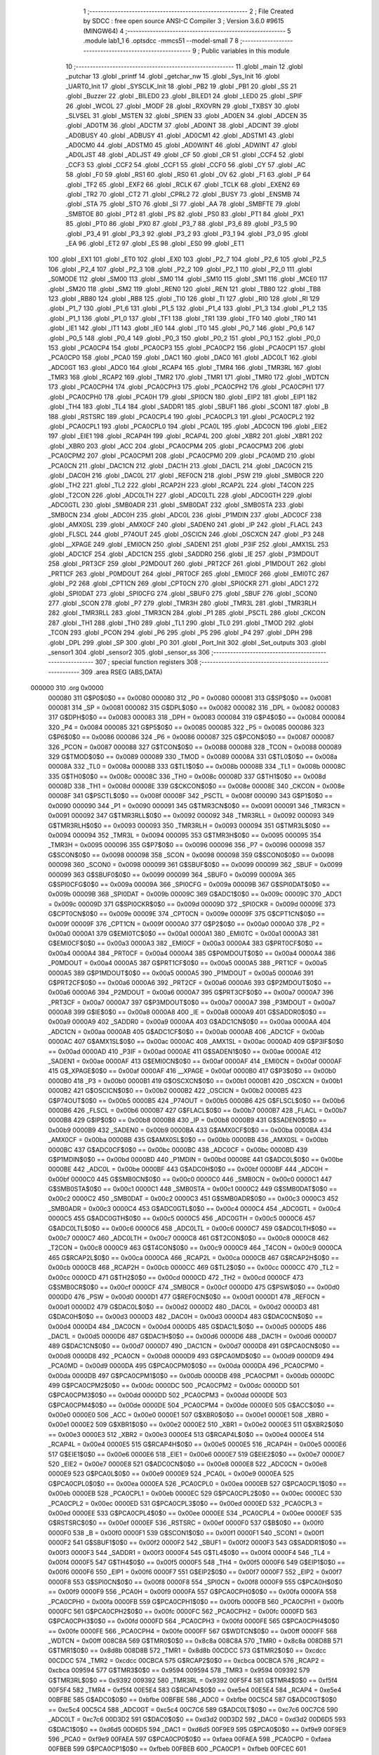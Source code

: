                                       1 ;--------------------------------------------------------
                                      2 ; File Created by SDCC : free open source ANSI-C Compiler
                                      3 ; Version 3.6.0 #9615 (MINGW64)
                                      4 ;--------------------------------------------------------
                                      5 	.module lab1_1
                                      6 	.optsdcc -mmcs51 --model-small
                                      7 	
                                      8 ;--------------------------------------------------------
                                      9 ; Public variables in this module
                                     10 ;--------------------------------------------------------
                                     11 	.globl _main
                                     12 	.globl _putchar
                                     13 	.globl _printf
                                     14 	.globl _getchar_nw
                                     15 	.globl _Sys_Init
                                     16 	.globl _UART0_Init
                                     17 	.globl _SYSCLK_Init
                                     18 	.globl _PB2
                                     19 	.globl _PB1
                                     20 	.globl _SS
                                     21 	.globl _Buzzer
                                     22 	.globl _BILED0
                                     23 	.globl _BILED1
                                     24 	.globl _LED0
                                     25 	.globl _SPIF
                                     26 	.globl _WCOL
                                     27 	.globl _MODF
                                     28 	.globl _RXOVRN
                                     29 	.globl _TXBSY
                                     30 	.globl _SLVSEL
                                     31 	.globl _MSTEN
                                     32 	.globl _SPIEN
                                     33 	.globl _AD0EN
                                     34 	.globl _ADCEN
                                     35 	.globl _AD0TM
                                     36 	.globl _ADCTM
                                     37 	.globl _AD0INT
                                     38 	.globl _ADCINT
                                     39 	.globl _AD0BUSY
                                     40 	.globl _ADBUSY
                                     41 	.globl _AD0CM1
                                     42 	.globl _ADSTM1
                                     43 	.globl _AD0CM0
                                     44 	.globl _ADSTM0
                                     45 	.globl _AD0WINT
                                     46 	.globl _ADWINT
                                     47 	.globl _AD0LJST
                                     48 	.globl _ADLJST
                                     49 	.globl _CF
                                     50 	.globl _CR
                                     51 	.globl _CCF4
                                     52 	.globl _CCF3
                                     53 	.globl _CCF2
                                     54 	.globl _CCF1
                                     55 	.globl _CCF0
                                     56 	.globl _CY
                                     57 	.globl _AC
                                     58 	.globl _F0
                                     59 	.globl _RS1
                                     60 	.globl _RS0
                                     61 	.globl _OV
                                     62 	.globl _F1
                                     63 	.globl _P
                                     64 	.globl _TF2
                                     65 	.globl _EXF2
                                     66 	.globl _RCLK
                                     67 	.globl _TCLK
                                     68 	.globl _EXEN2
                                     69 	.globl _TR2
                                     70 	.globl _CT2
                                     71 	.globl _CPRL2
                                     72 	.globl _BUSY
                                     73 	.globl _ENSMB
                                     74 	.globl _STA
                                     75 	.globl _STO
                                     76 	.globl _SI
                                     77 	.globl _AA
                                     78 	.globl _SMBFTE
                                     79 	.globl _SMBTOE
                                     80 	.globl _PT2
                                     81 	.globl _PS
                                     82 	.globl _PS0
                                     83 	.globl _PT1
                                     84 	.globl _PX1
                                     85 	.globl _PT0
                                     86 	.globl _PX0
                                     87 	.globl _P3_7
                                     88 	.globl _P3_6
                                     89 	.globl _P3_5
                                     90 	.globl _P3_4
                                     91 	.globl _P3_3
                                     92 	.globl _P3_2
                                     93 	.globl _P3_1
                                     94 	.globl _P3_0
                                     95 	.globl _EA
                                     96 	.globl _ET2
                                     97 	.globl _ES
                                     98 	.globl _ES0
                                     99 	.globl _ET1
                                    100 	.globl _EX1
                                    101 	.globl _ET0
                                    102 	.globl _EX0
                                    103 	.globl _P2_7
                                    104 	.globl _P2_6
                                    105 	.globl _P2_5
                                    106 	.globl _P2_4
                                    107 	.globl _P2_3
                                    108 	.globl _P2_2
                                    109 	.globl _P2_1
                                    110 	.globl _P2_0
                                    111 	.globl _S0MODE
                                    112 	.globl _SM00
                                    113 	.globl _SM0
                                    114 	.globl _SM10
                                    115 	.globl _SM1
                                    116 	.globl _MCE0
                                    117 	.globl _SM20
                                    118 	.globl _SM2
                                    119 	.globl _REN0
                                    120 	.globl _REN
                                    121 	.globl _TB80
                                    122 	.globl _TB8
                                    123 	.globl _RB80
                                    124 	.globl _RB8
                                    125 	.globl _TI0
                                    126 	.globl _TI
                                    127 	.globl _RI0
                                    128 	.globl _RI
                                    129 	.globl _P1_7
                                    130 	.globl _P1_6
                                    131 	.globl _P1_5
                                    132 	.globl _P1_4
                                    133 	.globl _P1_3
                                    134 	.globl _P1_2
                                    135 	.globl _P1_1
                                    136 	.globl _P1_0
                                    137 	.globl _TF1
                                    138 	.globl _TR1
                                    139 	.globl _TF0
                                    140 	.globl _TR0
                                    141 	.globl _IE1
                                    142 	.globl _IT1
                                    143 	.globl _IE0
                                    144 	.globl _IT0
                                    145 	.globl _P0_7
                                    146 	.globl _P0_6
                                    147 	.globl _P0_5
                                    148 	.globl _P0_4
                                    149 	.globl _P0_3
                                    150 	.globl _P0_2
                                    151 	.globl _P0_1
                                    152 	.globl _P0_0
                                    153 	.globl _PCA0CP4
                                    154 	.globl _PCA0CP3
                                    155 	.globl _PCA0CP2
                                    156 	.globl _PCA0CP1
                                    157 	.globl _PCA0CP0
                                    158 	.globl _PCA0
                                    159 	.globl _DAC1
                                    160 	.globl _DAC0
                                    161 	.globl _ADC0LT
                                    162 	.globl _ADC0GT
                                    163 	.globl _ADC0
                                    164 	.globl _RCAP4
                                    165 	.globl _TMR4
                                    166 	.globl _TMR3RL
                                    167 	.globl _TMR3
                                    168 	.globl _RCAP2
                                    169 	.globl _TMR2
                                    170 	.globl _TMR1
                                    171 	.globl _TMR0
                                    172 	.globl _WDTCN
                                    173 	.globl _PCA0CPH4
                                    174 	.globl _PCA0CPH3
                                    175 	.globl _PCA0CPH2
                                    176 	.globl _PCA0CPH1
                                    177 	.globl _PCA0CPH0
                                    178 	.globl _PCA0H
                                    179 	.globl _SPI0CN
                                    180 	.globl _EIP2
                                    181 	.globl _EIP1
                                    182 	.globl _TH4
                                    183 	.globl _TL4
                                    184 	.globl _SADDR1
                                    185 	.globl _SBUF1
                                    186 	.globl _SCON1
                                    187 	.globl _B
                                    188 	.globl _RSTSRC
                                    189 	.globl _PCA0CPL4
                                    190 	.globl _PCA0CPL3
                                    191 	.globl _PCA0CPL2
                                    192 	.globl _PCA0CPL1
                                    193 	.globl _PCA0CPL0
                                    194 	.globl _PCA0L
                                    195 	.globl _ADC0CN
                                    196 	.globl _EIE2
                                    197 	.globl _EIE1
                                    198 	.globl _RCAP4H
                                    199 	.globl _RCAP4L
                                    200 	.globl _XBR2
                                    201 	.globl _XBR1
                                    202 	.globl _XBR0
                                    203 	.globl _ACC
                                    204 	.globl _PCA0CPM4
                                    205 	.globl _PCA0CPM3
                                    206 	.globl _PCA0CPM2
                                    207 	.globl _PCA0CPM1
                                    208 	.globl _PCA0CPM0
                                    209 	.globl _PCA0MD
                                    210 	.globl _PCA0CN
                                    211 	.globl _DAC1CN
                                    212 	.globl _DAC1H
                                    213 	.globl _DAC1L
                                    214 	.globl _DAC0CN
                                    215 	.globl _DAC0H
                                    216 	.globl _DAC0L
                                    217 	.globl _REF0CN
                                    218 	.globl _PSW
                                    219 	.globl _SMB0CR
                                    220 	.globl _TH2
                                    221 	.globl _TL2
                                    222 	.globl _RCAP2H
                                    223 	.globl _RCAP2L
                                    224 	.globl _T4CON
                                    225 	.globl _T2CON
                                    226 	.globl _ADC0LTH
                                    227 	.globl _ADC0LTL
                                    228 	.globl _ADC0GTH
                                    229 	.globl _ADC0GTL
                                    230 	.globl _SMB0ADR
                                    231 	.globl _SMB0DAT
                                    232 	.globl _SMB0STA
                                    233 	.globl _SMB0CN
                                    234 	.globl _ADC0H
                                    235 	.globl _ADC0L
                                    236 	.globl _P1MDIN
                                    237 	.globl _ADC0CF
                                    238 	.globl _AMX0SL
                                    239 	.globl _AMX0CF
                                    240 	.globl _SADEN0
                                    241 	.globl _IP
                                    242 	.globl _FLACL
                                    243 	.globl _FLSCL
                                    244 	.globl _P74OUT
                                    245 	.globl _OSCICN
                                    246 	.globl _OSCXCN
                                    247 	.globl _P3
                                    248 	.globl __XPAGE
                                    249 	.globl _EMI0CN
                                    250 	.globl _SADEN1
                                    251 	.globl _P3IF
                                    252 	.globl _AMX1SL
                                    253 	.globl _ADC1CF
                                    254 	.globl _ADC1CN
                                    255 	.globl _SADDR0
                                    256 	.globl _IE
                                    257 	.globl _P3MDOUT
                                    258 	.globl _PRT3CF
                                    259 	.globl _P2MDOUT
                                    260 	.globl _PRT2CF
                                    261 	.globl _P1MDOUT
                                    262 	.globl _PRT1CF
                                    263 	.globl _P0MDOUT
                                    264 	.globl _PRT0CF
                                    265 	.globl _EMI0CF
                                    266 	.globl _EMI0TC
                                    267 	.globl _P2
                                    268 	.globl _CPT1CN
                                    269 	.globl _CPT0CN
                                    270 	.globl _SPI0CKR
                                    271 	.globl _ADC1
                                    272 	.globl _SPI0DAT
                                    273 	.globl _SPI0CFG
                                    274 	.globl _SBUF0
                                    275 	.globl _SBUF
                                    276 	.globl _SCON0
                                    277 	.globl _SCON
                                    278 	.globl _P7
                                    279 	.globl _TMR3H
                                    280 	.globl _TMR3L
                                    281 	.globl _TMR3RLH
                                    282 	.globl _TMR3RLL
                                    283 	.globl _TMR3CN
                                    284 	.globl _P1
                                    285 	.globl _PSCTL
                                    286 	.globl _CKCON
                                    287 	.globl _TH1
                                    288 	.globl _TH0
                                    289 	.globl _TL1
                                    290 	.globl _TL0
                                    291 	.globl _TMOD
                                    292 	.globl _TCON
                                    293 	.globl _PCON
                                    294 	.globl _P6
                                    295 	.globl _P5
                                    296 	.globl _P4
                                    297 	.globl _DPH
                                    298 	.globl _DPL
                                    299 	.globl _SP
                                    300 	.globl _P0
                                    301 	.globl _Port_Init
                                    302 	.globl _Set_outputs
                                    303 	.globl _sensor1
                                    304 	.globl _sensor2
                                    305 	.globl _sensor_ss
                                    306 ;--------------------------------------------------------
                                    307 ; special function registers
                                    308 ;--------------------------------------------------------
                                    309 	.area RSEG    (ABS,DATA)
      000000                        310 	.org 0x0000
                           000080   311 G$P0$0$0 == 0x0080
                           000080   312 _P0	=	0x0080
                           000081   313 G$SP$0$0 == 0x0081
                           000081   314 _SP	=	0x0081
                           000082   315 G$DPL$0$0 == 0x0082
                           000082   316 _DPL	=	0x0082
                           000083   317 G$DPH$0$0 == 0x0083
                           000083   318 _DPH	=	0x0083
                           000084   319 G$P4$0$0 == 0x0084
                           000084   320 _P4	=	0x0084
                           000085   321 G$P5$0$0 == 0x0085
                           000085   322 _P5	=	0x0085
                           000086   323 G$P6$0$0 == 0x0086
                           000086   324 _P6	=	0x0086
                           000087   325 G$PCON$0$0 == 0x0087
                           000087   326 _PCON	=	0x0087
                           000088   327 G$TCON$0$0 == 0x0088
                           000088   328 _TCON	=	0x0088
                           000089   329 G$TMOD$0$0 == 0x0089
                           000089   330 _TMOD	=	0x0089
                           00008A   331 G$TL0$0$0 == 0x008a
                           00008A   332 _TL0	=	0x008a
                           00008B   333 G$TL1$0$0 == 0x008b
                           00008B   334 _TL1	=	0x008b
                           00008C   335 G$TH0$0$0 == 0x008c
                           00008C   336 _TH0	=	0x008c
                           00008D   337 G$TH1$0$0 == 0x008d
                           00008D   338 _TH1	=	0x008d
                           00008E   339 G$CKCON$0$0 == 0x008e
                           00008E   340 _CKCON	=	0x008e
                           00008F   341 G$PSCTL$0$0 == 0x008f
                           00008F   342 _PSCTL	=	0x008f
                           000090   343 G$P1$0$0 == 0x0090
                           000090   344 _P1	=	0x0090
                           000091   345 G$TMR3CN$0$0 == 0x0091
                           000091   346 _TMR3CN	=	0x0091
                           000092   347 G$TMR3RLL$0$0 == 0x0092
                           000092   348 _TMR3RLL	=	0x0092
                           000093   349 G$TMR3RLH$0$0 == 0x0093
                           000093   350 _TMR3RLH	=	0x0093
                           000094   351 G$TMR3L$0$0 == 0x0094
                           000094   352 _TMR3L	=	0x0094
                           000095   353 G$TMR3H$0$0 == 0x0095
                           000095   354 _TMR3H	=	0x0095
                           000096   355 G$P7$0$0 == 0x0096
                           000096   356 _P7	=	0x0096
                           000098   357 G$SCON$0$0 == 0x0098
                           000098   358 _SCON	=	0x0098
                           000098   359 G$SCON0$0$0 == 0x0098
                           000098   360 _SCON0	=	0x0098
                           000099   361 G$SBUF$0$0 == 0x0099
                           000099   362 _SBUF	=	0x0099
                           000099   363 G$SBUF0$0$0 == 0x0099
                           000099   364 _SBUF0	=	0x0099
                           00009A   365 G$SPI0CFG$0$0 == 0x009a
                           00009A   366 _SPI0CFG	=	0x009a
                           00009B   367 G$SPI0DAT$0$0 == 0x009b
                           00009B   368 _SPI0DAT	=	0x009b
                           00009C   369 G$ADC1$0$0 == 0x009c
                           00009C   370 _ADC1	=	0x009c
                           00009D   371 G$SPI0CKR$0$0 == 0x009d
                           00009D   372 _SPI0CKR	=	0x009d
                           00009E   373 G$CPT0CN$0$0 == 0x009e
                           00009E   374 _CPT0CN	=	0x009e
                           00009F   375 G$CPT1CN$0$0 == 0x009f
                           00009F   376 _CPT1CN	=	0x009f
                           0000A0   377 G$P2$0$0 == 0x00a0
                           0000A0   378 _P2	=	0x00a0
                           0000A1   379 G$EMI0TC$0$0 == 0x00a1
                           0000A1   380 _EMI0TC	=	0x00a1
                           0000A3   381 G$EMI0CF$0$0 == 0x00a3
                           0000A3   382 _EMI0CF	=	0x00a3
                           0000A4   383 G$PRT0CF$0$0 == 0x00a4
                           0000A4   384 _PRT0CF	=	0x00a4
                           0000A4   385 G$P0MDOUT$0$0 == 0x00a4
                           0000A4   386 _P0MDOUT	=	0x00a4
                           0000A5   387 G$PRT1CF$0$0 == 0x00a5
                           0000A5   388 _PRT1CF	=	0x00a5
                           0000A5   389 G$P1MDOUT$0$0 == 0x00a5
                           0000A5   390 _P1MDOUT	=	0x00a5
                           0000A6   391 G$PRT2CF$0$0 == 0x00a6
                           0000A6   392 _PRT2CF	=	0x00a6
                           0000A6   393 G$P2MDOUT$0$0 == 0x00a6
                           0000A6   394 _P2MDOUT	=	0x00a6
                           0000A7   395 G$PRT3CF$0$0 == 0x00a7
                           0000A7   396 _PRT3CF	=	0x00a7
                           0000A7   397 G$P3MDOUT$0$0 == 0x00a7
                           0000A7   398 _P3MDOUT	=	0x00a7
                           0000A8   399 G$IE$0$0 == 0x00a8
                           0000A8   400 _IE	=	0x00a8
                           0000A9   401 G$SADDR0$0$0 == 0x00a9
                           0000A9   402 _SADDR0	=	0x00a9
                           0000AA   403 G$ADC1CN$0$0 == 0x00aa
                           0000AA   404 _ADC1CN	=	0x00aa
                           0000AB   405 G$ADC1CF$0$0 == 0x00ab
                           0000AB   406 _ADC1CF	=	0x00ab
                           0000AC   407 G$AMX1SL$0$0 == 0x00ac
                           0000AC   408 _AMX1SL	=	0x00ac
                           0000AD   409 G$P3IF$0$0 == 0x00ad
                           0000AD   410 _P3IF	=	0x00ad
                           0000AE   411 G$SADEN1$0$0 == 0x00ae
                           0000AE   412 _SADEN1	=	0x00ae
                           0000AF   413 G$EMI0CN$0$0 == 0x00af
                           0000AF   414 _EMI0CN	=	0x00af
                           0000AF   415 G$_XPAGE$0$0 == 0x00af
                           0000AF   416 __XPAGE	=	0x00af
                           0000B0   417 G$P3$0$0 == 0x00b0
                           0000B0   418 _P3	=	0x00b0
                           0000B1   419 G$OSCXCN$0$0 == 0x00b1
                           0000B1   420 _OSCXCN	=	0x00b1
                           0000B2   421 G$OSCICN$0$0 == 0x00b2
                           0000B2   422 _OSCICN	=	0x00b2
                           0000B5   423 G$P74OUT$0$0 == 0x00b5
                           0000B5   424 _P74OUT	=	0x00b5
                           0000B6   425 G$FLSCL$0$0 == 0x00b6
                           0000B6   426 _FLSCL	=	0x00b6
                           0000B7   427 G$FLACL$0$0 == 0x00b7
                           0000B7   428 _FLACL	=	0x00b7
                           0000B8   429 G$IP$0$0 == 0x00b8
                           0000B8   430 _IP	=	0x00b8
                           0000B9   431 G$SADEN0$0$0 == 0x00b9
                           0000B9   432 _SADEN0	=	0x00b9
                           0000BA   433 G$AMX0CF$0$0 == 0x00ba
                           0000BA   434 _AMX0CF	=	0x00ba
                           0000BB   435 G$AMX0SL$0$0 == 0x00bb
                           0000BB   436 _AMX0SL	=	0x00bb
                           0000BC   437 G$ADC0CF$0$0 == 0x00bc
                           0000BC   438 _ADC0CF	=	0x00bc
                           0000BD   439 G$P1MDIN$0$0 == 0x00bd
                           0000BD   440 _P1MDIN	=	0x00bd
                           0000BE   441 G$ADC0L$0$0 == 0x00be
                           0000BE   442 _ADC0L	=	0x00be
                           0000BF   443 G$ADC0H$0$0 == 0x00bf
                           0000BF   444 _ADC0H	=	0x00bf
                           0000C0   445 G$SMB0CN$0$0 == 0x00c0
                           0000C0   446 _SMB0CN	=	0x00c0
                           0000C1   447 G$SMB0STA$0$0 == 0x00c1
                           0000C1   448 _SMB0STA	=	0x00c1
                           0000C2   449 G$SMB0DAT$0$0 == 0x00c2
                           0000C2   450 _SMB0DAT	=	0x00c2
                           0000C3   451 G$SMB0ADR$0$0 == 0x00c3
                           0000C3   452 _SMB0ADR	=	0x00c3
                           0000C4   453 G$ADC0GTL$0$0 == 0x00c4
                           0000C4   454 _ADC0GTL	=	0x00c4
                           0000C5   455 G$ADC0GTH$0$0 == 0x00c5
                           0000C5   456 _ADC0GTH	=	0x00c5
                           0000C6   457 G$ADC0LTL$0$0 == 0x00c6
                           0000C6   458 _ADC0LTL	=	0x00c6
                           0000C7   459 G$ADC0LTH$0$0 == 0x00c7
                           0000C7   460 _ADC0LTH	=	0x00c7
                           0000C8   461 G$T2CON$0$0 == 0x00c8
                           0000C8   462 _T2CON	=	0x00c8
                           0000C9   463 G$T4CON$0$0 == 0x00c9
                           0000C9   464 _T4CON	=	0x00c9
                           0000CA   465 G$RCAP2L$0$0 == 0x00ca
                           0000CA   466 _RCAP2L	=	0x00ca
                           0000CB   467 G$RCAP2H$0$0 == 0x00cb
                           0000CB   468 _RCAP2H	=	0x00cb
                           0000CC   469 G$TL2$0$0 == 0x00cc
                           0000CC   470 _TL2	=	0x00cc
                           0000CD   471 G$TH2$0$0 == 0x00cd
                           0000CD   472 _TH2	=	0x00cd
                           0000CF   473 G$SMB0CR$0$0 == 0x00cf
                           0000CF   474 _SMB0CR	=	0x00cf
                           0000D0   475 G$PSW$0$0 == 0x00d0
                           0000D0   476 _PSW	=	0x00d0
                           0000D1   477 G$REF0CN$0$0 == 0x00d1
                           0000D1   478 _REF0CN	=	0x00d1
                           0000D2   479 G$DAC0L$0$0 == 0x00d2
                           0000D2   480 _DAC0L	=	0x00d2
                           0000D3   481 G$DAC0H$0$0 == 0x00d3
                           0000D3   482 _DAC0H	=	0x00d3
                           0000D4   483 G$DAC0CN$0$0 == 0x00d4
                           0000D4   484 _DAC0CN	=	0x00d4
                           0000D5   485 G$DAC1L$0$0 == 0x00d5
                           0000D5   486 _DAC1L	=	0x00d5
                           0000D6   487 G$DAC1H$0$0 == 0x00d6
                           0000D6   488 _DAC1H	=	0x00d6
                           0000D7   489 G$DAC1CN$0$0 == 0x00d7
                           0000D7   490 _DAC1CN	=	0x00d7
                           0000D8   491 G$PCA0CN$0$0 == 0x00d8
                           0000D8   492 _PCA0CN	=	0x00d8
                           0000D9   493 G$PCA0MD$0$0 == 0x00d9
                           0000D9   494 _PCA0MD	=	0x00d9
                           0000DA   495 G$PCA0CPM0$0$0 == 0x00da
                           0000DA   496 _PCA0CPM0	=	0x00da
                           0000DB   497 G$PCA0CPM1$0$0 == 0x00db
                           0000DB   498 _PCA0CPM1	=	0x00db
                           0000DC   499 G$PCA0CPM2$0$0 == 0x00dc
                           0000DC   500 _PCA0CPM2	=	0x00dc
                           0000DD   501 G$PCA0CPM3$0$0 == 0x00dd
                           0000DD   502 _PCA0CPM3	=	0x00dd
                           0000DE   503 G$PCA0CPM4$0$0 == 0x00de
                           0000DE   504 _PCA0CPM4	=	0x00de
                           0000E0   505 G$ACC$0$0 == 0x00e0
                           0000E0   506 _ACC	=	0x00e0
                           0000E1   507 G$XBR0$0$0 == 0x00e1
                           0000E1   508 _XBR0	=	0x00e1
                           0000E2   509 G$XBR1$0$0 == 0x00e2
                           0000E2   510 _XBR1	=	0x00e2
                           0000E3   511 G$XBR2$0$0 == 0x00e3
                           0000E3   512 _XBR2	=	0x00e3
                           0000E4   513 G$RCAP4L$0$0 == 0x00e4
                           0000E4   514 _RCAP4L	=	0x00e4
                           0000E5   515 G$RCAP4H$0$0 == 0x00e5
                           0000E5   516 _RCAP4H	=	0x00e5
                           0000E6   517 G$EIE1$0$0 == 0x00e6
                           0000E6   518 _EIE1	=	0x00e6
                           0000E7   519 G$EIE2$0$0 == 0x00e7
                           0000E7   520 _EIE2	=	0x00e7
                           0000E8   521 G$ADC0CN$0$0 == 0x00e8
                           0000E8   522 _ADC0CN	=	0x00e8
                           0000E9   523 G$PCA0L$0$0 == 0x00e9
                           0000E9   524 _PCA0L	=	0x00e9
                           0000EA   525 G$PCA0CPL0$0$0 == 0x00ea
                           0000EA   526 _PCA0CPL0	=	0x00ea
                           0000EB   527 G$PCA0CPL1$0$0 == 0x00eb
                           0000EB   528 _PCA0CPL1	=	0x00eb
                           0000EC   529 G$PCA0CPL2$0$0 == 0x00ec
                           0000EC   530 _PCA0CPL2	=	0x00ec
                           0000ED   531 G$PCA0CPL3$0$0 == 0x00ed
                           0000ED   532 _PCA0CPL3	=	0x00ed
                           0000EE   533 G$PCA0CPL4$0$0 == 0x00ee
                           0000EE   534 _PCA0CPL4	=	0x00ee
                           0000EF   535 G$RSTSRC$0$0 == 0x00ef
                           0000EF   536 _RSTSRC	=	0x00ef
                           0000F0   537 G$B$0$0 == 0x00f0
                           0000F0   538 _B	=	0x00f0
                           0000F1   539 G$SCON1$0$0 == 0x00f1
                           0000F1   540 _SCON1	=	0x00f1
                           0000F2   541 G$SBUF1$0$0 == 0x00f2
                           0000F2   542 _SBUF1	=	0x00f2
                           0000F3   543 G$SADDR1$0$0 == 0x00f3
                           0000F3   544 _SADDR1	=	0x00f3
                           0000F4   545 G$TL4$0$0 == 0x00f4
                           0000F4   546 _TL4	=	0x00f4
                           0000F5   547 G$TH4$0$0 == 0x00f5
                           0000F5   548 _TH4	=	0x00f5
                           0000F6   549 G$EIP1$0$0 == 0x00f6
                           0000F6   550 _EIP1	=	0x00f6
                           0000F7   551 G$EIP2$0$0 == 0x00f7
                           0000F7   552 _EIP2	=	0x00f7
                           0000F8   553 G$SPI0CN$0$0 == 0x00f8
                           0000F8   554 _SPI0CN	=	0x00f8
                           0000F9   555 G$PCA0H$0$0 == 0x00f9
                           0000F9   556 _PCA0H	=	0x00f9
                           0000FA   557 G$PCA0CPH0$0$0 == 0x00fa
                           0000FA   558 _PCA0CPH0	=	0x00fa
                           0000FB   559 G$PCA0CPH1$0$0 == 0x00fb
                           0000FB   560 _PCA0CPH1	=	0x00fb
                           0000FC   561 G$PCA0CPH2$0$0 == 0x00fc
                           0000FC   562 _PCA0CPH2	=	0x00fc
                           0000FD   563 G$PCA0CPH3$0$0 == 0x00fd
                           0000FD   564 _PCA0CPH3	=	0x00fd
                           0000FE   565 G$PCA0CPH4$0$0 == 0x00fe
                           0000FE   566 _PCA0CPH4	=	0x00fe
                           0000FF   567 G$WDTCN$0$0 == 0x00ff
                           0000FF   568 _WDTCN	=	0x00ff
                           008C8A   569 G$TMR0$0$0 == 0x8c8a
                           008C8A   570 _TMR0	=	0x8c8a
                           008D8B   571 G$TMR1$0$0 == 0x8d8b
                           008D8B   572 _TMR1	=	0x8d8b
                           00CDCC   573 G$TMR2$0$0 == 0xcdcc
                           00CDCC   574 _TMR2	=	0xcdcc
                           00CBCA   575 G$RCAP2$0$0 == 0xcbca
                           00CBCA   576 _RCAP2	=	0xcbca
                           009594   577 G$TMR3$0$0 == 0x9594
                           009594   578 _TMR3	=	0x9594
                           009392   579 G$TMR3RL$0$0 == 0x9392
                           009392   580 _TMR3RL	=	0x9392
                           00F5F4   581 G$TMR4$0$0 == 0xf5f4
                           00F5F4   582 _TMR4	=	0xf5f4
                           00E5E4   583 G$RCAP4$0$0 == 0xe5e4
                           00E5E4   584 _RCAP4	=	0xe5e4
                           00BFBE   585 G$ADC0$0$0 == 0xbfbe
                           00BFBE   586 _ADC0	=	0xbfbe
                           00C5C4   587 G$ADC0GT$0$0 == 0xc5c4
                           00C5C4   588 _ADC0GT	=	0xc5c4
                           00C7C6   589 G$ADC0LT$0$0 == 0xc7c6
                           00C7C6   590 _ADC0LT	=	0xc7c6
                           00D3D2   591 G$DAC0$0$0 == 0xd3d2
                           00D3D2   592 _DAC0	=	0xd3d2
                           00D6D5   593 G$DAC1$0$0 == 0xd6d5
                           00D6D5   594 _DAC1	=	0xd6d5
                           00F9E9   595 G$PCA0$0$0 == 0xf9e9
                           00F9E9   596 _PCA0	=	0xf9e9
                           00FAEA   597 G$PCA0CP0$0$0 == 0xfaea
                           00FAEA   598 _PCA0CP0	=	0xfaea
                           00FBEB   599 G$PCA0CP1$0$0 == 0xfbeb
                           00FBEB   600 _PCA0CP1	=	0xfbeb
                           00FCEC   601 G$PCA0CP2$0$0 == 0xfcec
                           00FCEC   602 _PCA0CP2	=	0xfcec
                           00FDED   603 G$PCA0CP3$0$0 == 0xfded
                           00FDED   604 _PCA0CP3	=	0xfded
                           00FEEE   605 G$PCA0CP4$0$0 == 0xfeee
                           00FEEE   606 _PCA0CP4	=	0xfeee
                                    607 ;--------------------------------------------------------
                                    608 ; special function bits
                                    609 ;--------------------------------------------------------
                                    610 	.area RSEG    (ABS,DATA)
      000000                        611 	.org 0x0000
                           000080   612 G$P0_0$0$0 == 0x0080
                           000080   613 _P0_0	=	0x0080
                           000081   614 G$P0_1$0$0 == 0x0081
                           000081   615 _P0_1	=	0x0081
                           000082   616 G$P0_2$0$0 == 0x0082
                           000082   617 _P0_2	=	0x0082
                           000083   618 G$P0_3$0$0 == 0x0083
                           000083   619 _P0_3	=	0x0083
                           000084   620 G$P0_4$0$0 == 0x0084
                           000084   621 _P0_4	=	0x0084
                           000085   622 G$P0_5$0$0 == 0x0085
                           000085   623 _P0_5	=	0x0085
                           000086   624 G$P0_6$0$0 == 0x0086
                           000086   625 _P0_6	=	0x0086
                           000087   626 G$P0_7$0$0 == 0x0087
                           000087   627 _P0_7	=	0x0087
                           000088   628 G$IT0$0$0 == 0x0088
                           000088   629 _IT0	=	0x0088
                           000089   630 G$IE0$0$0 == 0x0089
                           000089   631 _IE0	=	0x0089
                           00008A   632 G$IT1$0$0 == 0x008a
                           00008A   633 _IT1	=	0x008a
                           00008B   634 G$IE1$0$0 == 0x008b
                           00008B   635 _IE1	=	0x008b
                           00008C   636 G$TR0$0$0 == 0x008c
                           00008C   637 _TR0	=	0x008c
                           00008D   638 G$TF0$0$0 == 0x008d
                           00008D   639 _TF0	=	0x008d
                           00008E   640 G$TR1$0$0 == 0x008e
                           00008E   641 _TR1	=	0x008e
                           00008F   642 G$TF1$0$0 == 0x008f
                           00008F   643 _TF1	=	0x008f
                           000090   644 G$P1_0$0$0 == 0x0090
                           000090   645 _P1_0	=	0x0090
                           000091   646 G$P1_1$0$0 == 0x0091
                           000091   647 _P1_1	=	0x0091
                           000092   648 G$P1_2$0$0 == 0x0092
                           000092   649 _P1_2	=	0x0092
                           000093   650 G$P1_3$0$0 == 0x0093
                           000093   651 _P1_3	=	0x0093
                           000094   652 G$P1_4$0$0 == 0x0094
                           000094   653 _P1_4	=	0x0094
                           000095   654 G$P1_5$0$0 == 0x0095
                           000095   655 _P1_5	=	0x0095
                           000096   656 G$P1_6$0$0 == 0x0096
                           000096   657 _P1_6	=	0x0096
                           000097   658 G$P1_7$0$0 == 0x0097
                           000097   659 _P1_7	=	0x0097
                           000098   660 G$RI$0$0 == 0x0098
                           000098   661 _RI	=	0x0098
                           000098   662 G$RI0$0$0 == 0x0098
                           000098   663 _RI0	=	0x0098
                           000099   664 G$TI$0$0 == 0x0099
                           000099   665 _TI	=	0x0099
                           000099   666 G$TI0$0$0 == 0x0099
                           000099   667 _TI0	=	0x0099
                           00009A   668 G$RB8$0$0 == 0x009a
                           00009A   669 _RB8	=	0x009a
                           00009A   670 G$RB80$0$0 == 0x009a
                           00009A   671 _RB80	=	0x009a
                           00009B   672 G$TB8$0$0 == 0x009b
                           00009B   673 _TB8	=	0x009b
                           00009B   674 G$TB80$0$0 == 0x009b
                           00009B   675 _TB80	=	0x009b
                           00009C   676 G$REN$0$0 == 0x009c
                           00009C   677 _REN	=	0x009c
                           00009C   678 G$REN0$0$0 == 0x009c
                           00009C   679 _REN0	=	0x009c
                           00009D   680 G$SM2$0$0 == 0x009d
                           00009D   681 _SM2	=	0x009d
                           00009D   682 G$SM20$0$0 == 0x009d
                           00009D   683 _SM20	=	0x009d
                           00009D   684 G$MCE0$0$0 == 0x009d
                           00009D   685 _MCE0	=	0x009d
                           00009E   686 G$SM1$0$0 == 0x009e
                           00009E   687 _SM1	=	0x009e
                           00009E   688 G$SM10$0$0 == 0x009e
                           00009E   689 _SM10	=	0x009e
                           00009F   690 G$SM0$0$0 == 0x009f
                           00009F   691 _SM0	=	0x009f
                           00009F   692 G$SM00$0$0 == 0x009f
                           00009F   693 _SM00	=	0x009f
                           00009F   694 G$S0MODE$0$0 == 0x009f
                           00009F   695 _S0MODE	=	0x009f
                           0000A0   696 G$P2_0$0$0 == 0x00a0
                           0000A0   697 _P2_0	=	0x00a0
                           0000A1   698 G$P2_1$0$0 == 0x00a1
                           0000A1   699 _P2_1	=	0x00a1
                           0000A2   700 G$P2_2$0$0 == 0x00a2
                           0000A2   701 _P2_2	=	0x00a2
                           0000A3   702 G$P2_3$0$0 == 0x00a3
                           0000A3   703 _P2_3	=	0x00a3
                           0000A4   704 G$P2_4$0$0 == 0x00a4
                           0000A4   705 _P2_4	=	0x00a4
                           0000A5   706 G$P2_5$0$0 == 0x00a5
                           0000A5   707 _P2_5	=	0x00a5
                           0000A6   708 G$P2_6$0$0 == 0x00a6
                           0000A6   709 _P2_6	=	0x00a6
                           0000A7   710 G$P2_7$0$0 == 0x00a7
                           0000A7   711 _P2_7	=	0x00a7
                           0000A8   712 G$EX0$0$0 == 0x00a8
                           0000A8   713 _EX0	=	0x00a8
                           0000A9   714 G$ET0$0$0 == 0x00a9
                           0000A9   715 _ET0	=	0x00a9
                           0000AA   716 G$EX1$0$0 == 0x00aa
                           0000AA   717 _EX1	=	0x00aa
                           0000AB   718 G$ET1$0$0 == 0x00ab
                           0000AB   719 _ET1	=	0x00ab
                           0000AC   720 G$ES0$0$0 == 0x00ac
                           0000AC   721 _ES0	=	0x00ac
                           0000AC   722 G$ES$0$0 == 0x00ac
                           0000AC   723 _ES	=	0x00ac
                           0000AD   724 G$ET2$0$0 == 0x00ad
                           0000AD   725 _ET2	=	0x00ad
                           0000AF   726 G$EA$0$0 == 0x00af
                           0000AF   727 _EA	=	0x00af
                           0000B0   728 G$P3_0$0$0 == 0x00b0
                           0000B0   729 _P3_0	=	0x00b0
                           0000B1   730 G$P3_1$0$0 == 0x00b1
                           0000B1   731 _P3_1	=	0x00b1
                           0000B2   732 G$P3_2$0$0 == 0x00b2
                           0000B2   733 _P3_2	=	0x00b2
                           0000B3   734 G$P3_3$0$0 == 0x00b3
                           0000B3   735 _P3_3	=	0x00b3
                           0000B4   736 G$P3_4$0$0 == 0x00b4
                           0000B4   737 _P3_4	=	0x00b4
                           0000B5   738 G$P3_5$0$0 == 0x00b5
                           0000B5   739 _P3_5	=	0x00b5
                           0000B6   740 G$P3_6$0$0 == 0x00b6
                           0000B6   741 _P3_6	=	0x00b6
                           0000B7   742 G$P3_7$0$0 == 0x00b7
                           0000B7   743 _P3_7	=	0x00b7
                           0000B8   744 G$PX0$0$0 == 0x00b8
                           0000B8   745 _PX0	=	0x00b8
                           0000B9   746 G$PT0$0$0 == 0x00b9
                           0000B9   747 _PT0	=	0x00b9
                           0000BA   748 G$PX1$0$0 == 0x00ba
                           0000BA   749 _PX1	=	0x00ba
                           0000BB   750 G$PT1$0$0 == 0x00bb
                           0000BB   751 _PT1	=	0x00bb
                           0000BC   752 G$PS0$0$0 == 0x00bc
                           0000BC   753 _PS0	=	0x00bc
                           0000BC   754 G$PS$0$0 == 0x00bc
                           0000BC   755 _PS	=	0x00bc
                           0000BD   756 G$PT2$0$0 == 0x00bd
                           0000BD   757 _PT2	=	0x00bd
                           0000C0   758 G$SMBTOE$0$0 == 0x00c0
                           0000C0   759 _SMBTOE	=	0x00c0
                           0000C1   760 G$SMBFTE$0$0 == 0x00c1
                           0000C1   761 _SMBFTE	=	0x00c1
                           0000C2   762 G$AA$0$0 == 0x00c2
                           0000C2   763 _AA	=	0x00c2
                           0000C3   764 G$SI$0$0 == 0x00c3
                           0000C3   765 _SI	=	0x00c3
                           0000C4   766 G$STO$0$0 == 0x00c4
                           0000C4   767 _STO	=	0x00c4
                           0000C5   768 G$STA$0$0 == 0x00c5
                           0000C5   769 _STA	=	0x00c5
                           0000C6   770 G$ENSMB$0$0 == 0x00c6
                           0000C6   771 _ENSMB	=	0x00c6
                           0000C7   772 G$BUSY$0$0 == 0x00c7
                           0000C7   773 _BUSY	=	0x00c7
                           0000C8   774 G$CPRL2$0$0 == 0x00c8
                           0000C8   775 _CPRL2	=	0x00c8
                           0000C9   776 G$CT2$0$0 == 0x00c9
                           0000C9   777 _CT2	=	0x00c9
                           0000CA   778 G$TR2$0$0 == 0x00ca
                           0000CA   779 _TR2	=	0x00ca
                           0000CB   780 G$EXEN2$0$0 == 0x00cb
                           0000CB   781 _EXEN2	=	0x00cb
                           0000CC   782 G$TCLK$0$0 == 0x00cc
                           0000CC   783 _TCLK	=	0x00cc
                           0000CD   784 G$RCLK$0$0 == 0x00cd
                           0000CD   785 _RCLK	=	0x00cd
                           0000CE   786 G$EXF2$0$0 == 0x00ce
                           0000CE   787 _EXF2	=	0x00ce
                           0000CF   788 G$TF2$0$0 == 0x00cf
                           0000CF   789 _TF2	=	0x00cf
                           0000D0   790 G$P$0$0 == 0x00d0
                           0000D0   791 _P	=	0x00d0
                           0000D1   792 G$F1$0$0 == 0x00d1
                           0000D1   793 _F1	=	0x00d1
                           0000D2   794 G$OV$0$0 == 0x00d2
                           0000D2   795 _OV	=	0x00d2
                           0000D3   796 G$RS0$0$0 == 0x00d3
                           0000D3   797 _RS0	=	0x00d3
                           0000D4   798 G$RS1$0$0 == 0x00d4
                           0000D4   799 _RS1	=	0x00d4
                           0000D5   800 G$F0$0$0 == 0x00d5
                           0000D5   801 _F0	=	0x00d5
                           0000D6   802 G$AC$0$0 == 0x00d6
                           0000D6   803 _AC	=	0x00d6
                           0000D7   804 G$CY$0$0 == 0x00d7
                           0000D7   805 _CY	=	0x00d7
                           0000D8   806 G$CCF0$0$0 == 0x00d8
                           0000D8   807 _CCF0	=	0x00d8
                           0000D9   808 G$CCF1$0$0 == 0x00d9
                           0000D9   809 _CCF1	=	0x00d9
                           0000DA   810 G$CCF2$0$0 == 0x00da
                           0000DA   811 _CCF2	=	0x00da
                           0000DB   812 G$CCF3$0$0 == 0x00db
                           0000DB   813 _CCF3	=	0x00db
                           0000DC   814 G$CCF4$0$0 == 0x00dc
                           0000DC   815 _CCF4	=	0x00dc
                           0000DE   816 G$CR$0$0 == 0x00de
                           0000DE   817 _CR	=	0x00de
                           0000DF   818 G$CF$0$0 == 0x00df
                           0000DF   819 _CF	=	0x00df
                           0000E8   820 G$ADLJST$0$0 == 0x00e8
                           0000E8   821 _ADLJST	=	0x00e8
                           0000E8   822 G$AD0LJST$0$0 == 0x00e8
                           0000E8   823 _AD0LJST	=	0x00e8
                           0000E9   824 G$ADWINT$0$0 == 0x00e9
                           0000E9   825 _ADWINT	=	0x00e9
                           0000E9   826 G$AD0WINT$0$0 == 0x00e9
                           0000E9   827 _AD0WINT	=	0x00e9
                           0000EA   828 G$ADSTM0$0$0 == 0x00ea
                           0000EA   829 _ADSTM0	=	0x00ea
                           0000EA   830 G$AD0CM0$0$0 == 0x00ea
                           0000EA   831 _AD0CM0	=	0x00ea
                           0000EB   832 G$ADSTM1$0$0 == 0x00eb
                           0000EB   833 _ADSTM1	=	0x00eb
                           0000EB   834 G$AD0CM1$0$0 == 0x00eb
                           0000EB   835 _AD0CM1	=	0x00eb
                           0000EC   836 G$ADBUSY$0$0 == 0x00ec
                           0000EC   837 _ADBUSY	=	0x00ec
                           0000EC   838 G$AD0BUSY$0$0 == 0x00ec
                           0000EC   839 _AD0BUSY	=	0x00ec
                           0000ED   840 G$ADCINT$0$0 == 0x00ed
                           0000ED   841 _ADCINT	=	0x00ed
                           0000ED   842 G$AD0INT$0$0 == 0x00ed
                           0000ED   843 _AD0INT	=	0x00ed
                           0000EE   844 G$ADCTM$0$0 == 0x00ee
                           0000EE   845 _ADCTM	=	0x00ee
                           0000EE   846 G$AD0TM$0$0 == 0x00ee
                           0000EE   847 _AD0TM	=	0x00ee
                           0000EF   848 G$ADCEN$0$0 == 0x00ef
                           0000EF   849 _ADCEN	=	0x00ef
                           0000EF   850 G$AD0EN$0$0 == 0x00ef
                           0000EF   851 _AD0EN	=	0x00ef
                           0000F8   852 G$SPIEN$0$0 == 0x00f8
                           0000F8   853 _SPIEN	=	0x00f8
                           0000F9   854 G$MSTEN$0$0 == 0x00f9
                           0000F9   855 _MSTEN	=	0x00f9
                           0000FA   856 G$SLVSEL$0$0 == 0x00fa
                           0000FA   857 _SLVSEL	=	0x00fa
                           0000FB   858 G$TXBSY$0$0 == 0x00fb
                           0000FB   859 _TXBSY	=	0x00fb
                           0000FC   860 G$RXOVRN$0$0 == 0x00fc
                           0000FC   861 _RXOVRN	=	0x00fc
                           0000FD   862 G$MODF$0$0 == 0x00fd
                           0000FD   863 _MODF	=	0x00fd
                           0000FE   864 G$WCOL$0$0 == 0x00fe
                           0000FE   865 _WCOL	=	0x00fe
                           0000FF   866 G$SPIF$0$0 == 0x00ff
                           0000FF   867 _SPIF	=	0x00ff
                           0000B6   868 G$LED0$0$0 == 0x00b6
                           0000B6   869 _LED0	=	0x00b6
                           0000B3   870 G$BILED1$0$0 == 0x00b3
                           0000B3   871 _BILED1	=	0x00b3
                           0000B4   872 G$BILED0$0$0 == 0x00b4
                           0000B4   873 _BILED0	=	0x00b4
                           0000B7   874 G$Buzzer$0$0 == 0x00b7
                           0000B7   875 _Buzzer	=	0x00b7
                           0000A0   876 G$SS$0$0 == 0x00a0
                           0000A0   877 _SS	=	0x00a0
                           0000B0   878 G$PB1$0$0 == 0x00b0
                           0000B0   879 _PB1	=	0x00b0
                           0000B1   880 G$PB2$0$0 == 0x00b1
                           0000B1   881 _PB2	=	0x00b1
                                    882 ;--------------------------------------------------------
                                    883 ; overlayable register banks
                                    884 ;--------------------------------------------------------
                                    885 	.area REG_BANK_0	(REL,OVR,DATA)
      000000                        886 	.ds 8
                                    887 ;--------------------------------------------------------
                                    888 ; internal ram data
                                    889 ;--------------------------------------------------------
                                    890 	.area DSEG    (DATA)
                                    891 ;--------------------------------------------------------
                                    892 ; overlayable items in internal ram 
                                    893 ;--------------------------------------------------------
                                    894 	.area	OSEG    (OVR,DATA)
                                    895 	.area	OSEG    (OVR,DATA)
                                    896 ;--------------------------------------------------------
                                    897 ; Stack segment in internal ram 
                                    898 ;--------------------------------------------------------
                                    899 	.area	SSEG
      00003C                        900 __start__stack:
      00003C                        901 	.ds	1
                                    902 
                                    903 ;--------------------------------------------------------
                                    904 ; indirectly addressable internal ram data
                                    905 ;--------------------------------------------------------
                                    906 	.area ISEG    (DATA)
                                    907 ;--------------------------------------------------------
                                    908 ; absolute internal ram data
                                    909 ;--------------------------------------------------------
                                    910 	.area IABS    (ABS,DATA)
                                    911 	.area IABS    (ABS,DATA)
                                    912 ;--------------------------------------------------------
                                    913 ; bit data
                                    914 ;--------------------------------------------------------
                                    915 	.area BSEG    (BIT)
                                    916 ;--------------------------------------------------------
                                    917 ; paged external ram data
                                    918 ;--------------------------------------------------------
                                    919 	.area PSEG    (PAG,XDATA)
                                    920 ;--------------------------------------------------------
                                    921 ; external ram data
                                    922 ;--------------------------------------------------------
                                    923 	.area XSEG    (XDATA)
                                    924 ;--------------------------------------------------------
                                    925 ; absolute external ram data
                                    926 ;--------------------------------------------------------
                                    927 	.area XABS    (ABS,XDATA)
                                    928 ;--------------------------------------------------------
                                    929 ; external initialized ram data
                                    930 ;--------------------------------------------------------
                                    931 	.area XISEG   (XDATA)
                                    932 	.area HOME    (CODE)
                                    933 	.area GSINIT0 (CODE)
                                    934 	.area GSINIT1 (CODE)
                                    935 	.area GSINIT2 (CODE)
                                    936 	.area GSINIT3 (CODE)
                                    937 	.area GSINIT4 (CODE)
                                    938 	.area GSINIT5 (CODE)
                                    939 	.area GSINIT  (CODE)
                                    940 	.area GSFINAL (CODE)
                                    941 	.area CSEG    (CODE)
                                    942 ;--------------------------------------------------------
                                    943 ; interrupt vector 
                                    944 ;--------------------------------------------------------
                                    945 	.area HOME    (CODE)
      000000                        946 __interrupt_vect:
      000000 02 00 06         [24]  947 	ljmp	__sdcc_gsinit_startup
                                    948 ;--------------------------------------------------------
                                    949 ; global & static initialisations
                                    950 ;--------------------------------------------------------
                                    951 	.area HOME    (CODE)
                                    952 	.area GSINIT  (CODE)
                                    953 	.area GSFINAL (CODE)
                                    954 	.area GSINIT  (CODE)
                                    955 	.globl __sdcc_gsinit_startup
                                    956 	.globl __sdcc_program_startup
                                    957 	.globl __start__stack
                                    958 	.globl __mcs51_genXINIT
                                    959 	.globl __mcs51_genXRAMCLEAR
                                    960 	.globl __mcs51_genRAMCLEAR
                                    961 	.area GSFINAL (CODE)
      00005F 02 00 03         [24]  962 	ljmp	__sdcc_program_startup
                                    963 ;--------------------------------------------------------
                                    964 ; Home
                                    965 ;--------------------------------------------------------
                                    966 	.area HOME    (CODE)
                                    967 	.area HOME    (CODE)
      000003                        968 __sdcc_program_startup:
      000003 02 00 D9         [24]  969 	ljmp	_main
                                    970 ;	return from main will return to caller
                                    971 ;--------------------------------------------------------
                                    972 ; code
                                    973 ;--------------------------------------------------------
                                    974 	.area CSEG    (CODE)
                                    975 ;------------------------------------------------------------
                                    976 ;Allocation info for local variables in function 'SYSCLK_Init'
                                    977 ;------------------------------------------------------------
                                    978 ;i                         Allocated to registers r6 r7 
                                    979 ;------------------------------------------------------------
                           000000   980 	G$SYSCLK_Init$0$0 ==.
                           000000   981 	C$c8051_SDCC.h$42$0$0 ==.
                                    982 ;	C:/Program Files/SDCC/bin/../include/mcs51/c8051_SDCC.h:42: void SYSCLK_Init(void)
                                    983 ;	-----------------------------------------
                                    984 ;	 function SYSCLK_Init
                                    985 ;	-----------------------------------------
      000062                        986 _SYSCLK_Init:
                           000007   987 	ar7 = 0x07
                           000006   988 	ar6 = 0x06
                           000005   989 	ar5 = 0x05
                           000004   990 	ar4 = 0x04
                           000003   991 	ar3 = 0x03
                           000002   992 	ar2 = 0x02
                           000001   993 	ar1 = 0x01
                           000000   994 	ar0 = 0x00
                           000000   995 	C$c8051_SDCC.h$46$1$2 ==.
                                    996 ;	C:/Program Files/SDCC/bin/../include/mcs51/c8051_SDCC.h:46: OSCXCN = 0x67;                      // start external oscillator with
      000062 75 B1 67         [24]  997 	mov	_OSCXCN,#0x67
                           000003   998 	C$c8051_SDCC.h$49$1$2 ==.
                                    999 ;	C:/Program Files/SDCC/bin/../include/mcs51/c8051_SDCC.h:49: for (i=0; i < 256; i++);            // wait for oscillator to start
      000065 7E 00            [12] 1000 	mov	r6,#0x00
      000067 7F 01            [12] 1001 	mov	r7,#0x01
      000069                       1002 00107$:
      000069 EE               [12] 1003 	mov	a,r6
      00006A 24 FF            [12] 1004 	add	a,#0xff
      00006C FC               [12] 1005 	mov	r4,a
      00006D EF               [12] 1006 	mov	a,r7
      00006E 34 FF            [12] 1007 	addc	a,#0xff
      000070 FD               [12] 1008 	mov	r5,a
      000071 8C 06            [24] 1009 	mov	ar6,r4
      000073 8D 07            [24] 1010 	mov	ar7,r5
      000075 EC               [12] 1011 	mov	a,r4
      000076 4D               [12] 1012 	orl	a,r5
      000077 70 F0            [24] 1013 	jnz	00107$
                           000017  1014 	C$c8051_SDCC.h$51$1$2 ==.
                                   1015 ;	C:/Program Files/SDCC/bin/../include/mcs51/c8051_SDCC.h:51: while (!(OSCXCN & 0x80));           // Wait for crystal osc. to settle
      000079                       1016 00102$:
      000079 E5 B1            [12] 1017 	mov	a,_OSCXCN
      00007B 30 E7 FB         [24] 1018 	jnb	acc.7,00102$
                           00001C  1019 	C$c8051_SDCC.h$53$1$2 ==.
                                   1020 ;	C:/Program Files/SDCC/bin/../include/mcs51/c8051_SDCC.h:53: OSCICN = 0x88;                      // select external oscillator as SYSCLK
      00007E 75 B2 88         [24] 1021 	mov	_OSCICN,#0x88
                           00001F  1022 	C$c8051_SDCC.h$56$1$2 ==.
                           00001F  1023 	XG$SYSCLK_Init$0$0 ==.
      000081 22               [24] 1024 	ret
                                   1025 ;------------------------------------------------------------
                                   1026 ;Allocation info for local variables in function 'UART0_Init'
                                   1027 ;------------------------------------------------------------
                           000020  1028 	G$UART0_Init$0$0 ==.
                           000020  1029 	C$c8051_SDCC.h$64$1$2 ==.
                                   1030 ;	C:/Program Files/SDCC/bin/../include/mcs51/c8051_SDCC.h:64: void UART0_Init(void)
                                   1031 ;	-----------------------------------------
                                   1032 ;	 function UART0_Init
                                   1033 ;	-----------------------------------------
      000082                       1034 _UART0_Init:
                           000020  1035 	C$c8051_SDCC.h$66$1$4 ==.
                                   1036 ;	C:/Program Files/SDCC/bin/../include/mcs51/c8051_SDCC.h:66: SCON0  = 0x50;                      // SCON0: mode 1, 8-bit UART, enable RX
      000082 75 98 50         [24] 1037 	mov	_SCON0,#0x50
                           000023  1038 	C$c8051_SDCC.h$67$1$4 ==.
                                   1039 ;	C:/Program Files/SDCC/bin/../include/mcs51/c8051_SDCC.h:67: TMOD   = 0x20;                      // TMOD: timer 1, mode 2, 8-bit reload
      000085 75 89 20         [24] 1040 	mov	_TMOD,#0x20
                           000026  1041 	C$c8051_SDCC.h$68$1$4 ==.
                                   1042 ;	C:/Program Files/SDCC/bin/../include/mcs51/c8051_SDCC.h:68: TH1    = 0xFF&-(SYSCLK/BAUDRATE/16);     // set Timer1 reload value for baudrate
      000088 75 8D DC         [24] 1043 	mov	_TH1,#0xdc
                           000029  1044 	C$c8051_SDCC.h$69$1$4 ==.
                                   1045 ;	C:/Program Files/SDCC/bin/../include/mcs51/c8051_SDCC.h:69: TR1    = 1;                         // start Timer1
      00008B D2 8E            [12] 1046 	setb	_TR1
                           00002B  1047 	C$c8051_SDCC.h$70$1$4 ==.
                                   1048 ;	C:/Program Files/SDCC/bin/../include/mcs51/c8051_SDCC.h:70: CKCON |= 0x10;                      // Timer1 uses SYSCLK as time base
      00008D 43 8E 10         [24] 1049 	orl	_CKCON,#0x10
                           00002E  1050 	C$c8051_SDCC.h$71$1$4 ==.
                                   1051 ;	C:/Program Files/SDCC/bin/../include/mcs51/c8051_SDCC.h:71: PCON  |= 0x80;                      // SMOD00 = 1 (disable baud rate 
      000090 43 87 80         [24] 1052 	orl	_PCON,#0x80
                           000031  1053 	C$c8051_SDCC.h$73$1$4 ==.
                                   1054 ;	C:/Program Files/SDCC/bin/../include/mcs51/c8051_SDCC.h:73: TI0    = 1;                         // Indicate TX0 ready
      000093 D2 99            [12] 1055 	setb	_TI0
                           000033  1056 	C$c8051_SDCC.h$74$1$4 ==.
                                   1057 ;	C:/Program Files/SDCC/bin/../include/mcs51/c8051_SDCC.h:74: P0MDOUT |= 0x01;                    // Set TX0 to push/pull
      000095 43 A4 01         [24] 1058 	orl	_P0MDOUT,#0x01
                           000036  1059 	C$c8051_SDCC.h$75$1$4 ==.
                           000036  1060 	XG$UART0_Init$0$0 ==.
      000098 22               [24] 1061 	ret
                                   1062 ;------------------------------------------------------------
                                   1063 ;Allocation info for local variables in function 'Sys_Init'
                                   1064 ;------------------------------------------------------------
                           000037  1065 	G$Sys_Init$0$0 ==.
                           000037  1066 	C$c8051_SDCC.h$83$1$4 ==.
                                   1067 ;	C:/Program Files/SDCC/bin/../include/mcs51/c8051_SDCC.h:83: void Sys_Init(void)
                                   1068 ;	-----------------------------------------
                                   1069 ;	 function Sys_Init
                                   1070 ;	-----------------------------------------
      000099                       1071 _Sys_Init:
                           000037  1072 	C$c8051_SDCC.h$85$1$6 ==.
                                   1073 ;	C:/Program Files/SDCC/bin/../include/mcs51/c8051_SDCC.h:85: WDTCN = 0xde;			// disable watchdog timer
      000099 75 FF DE         [24] 1074 	mov	_WDTCN,#0xde
                           00003A  1075 	C$c8051_SDCC.h$86$1$6 ==.
                                   1076 ;	C:/Program Files/SDCC/bin/../include/mcs51/c8051_SDCC.h:86: WDTCN = 0xad;
      00009C 75 FF AD         [24] 1077 	mov	_WDTCN,#0xad
                           00003D  1078 	C$c8051_SDCC.h$88$1$6 ==.
                                   1079 ;	C:/Program Files/SDCC/bin/../include/mcs51/c8051_SDCC.h:88: SYSCLK_Init();			// initialize oscillator
      00009F 12 00 62         [24] 1080 	lcall	_SYSCLK_Init
                           000040  1081 	C$c8051_SDCC.h$89$1$6 ==.
                                   1082 ;	C:/Program Files/SDCC/bin/../include/mcs51/c8051_SDCC.h:89: UART0_Init();			// initialize UART0
      0000A2 12 00 82         [24] 1083 	lcall	_UART0_Init
                           000043  1084 	C$c8051_SDCC.h$91$1$6 ==.
                                   1085 ;	C:/Program Files/SDCC/bin/../include/mcs51/c8051_SDCC.h:91: XBR0 |= 0x04;
      0000A5 43 E1 04         [24] 1086 	orl	_XBR0,#0x04
                           000046  1087 	C$c8051_SDCC.h$92$1$6 ==.
                                   1088 ;	C:/Program Files/SDCC/bin/../include/mcs51/c8051_SDCC.h:92: XBR2 |= 0x40;                    	// Enable crossbar and weak pull-ups
      0000A8 43 E3 40         [24] 1089 	orl	_XBR2,#0x40
                           000049  1090 	C$c8051_SDCC.h$93$1$6 ==.
                           000049  1091 	XG$Sys_Init$0$0 ==.
      0000AB 22               [24] 1092 	ret
                                   1093 ;------------------------------------------------------------
                                   1094 ;Allocation info for local variables in function 'putchar'
                                   1095 ;------------------------------------------------------------
                                   1096 ;c                         Allocated to registers r7 
                                   1097 ;------------------------------------------------------------
                           00004A  1098 	G$putchar$0$0 ==.
                           00004A  1099 	C$c8051_SDCC.h$98$1$6 ==.
                                   1100 ;	C:/Program Files/SDCC/bin/../include/mcs51/c8051_SDCC.h:98: void putchar(char c)
                                   1101 ;	-----------------------------------------
                                   1102 ;	 function putchar
                                   1103 ;	-----------------------------------------
      0000AC                       1104 _putchar:
      0000AC AF 82            [24] 1105 	mov	r7,dpl
                           00004C  1106 	C$c8051_SDCC.h$100$1$8 ==.
                                   1107 ;	C:/Program Files/SDCC/bin/../include/mcs51/c8051_SDCC.h:100: while (!TI0); 
      0000AE                       1108 00101$:
                           00004C  1109 	C$c8051_SDCC.h$101$1$8 ==.
                                   1110 ;	C:/Program Files/SDCC/bin/../include/mcs51/c8051_SDCC.h:101: TI0 = 0;
      0000AE 10 99 02         [24] 1111 	jbc	_TI0,00112$
      0000B1 80 FB            [24] 1112 	sjmp	00101$
      0000B3                       1113 00112$:
                           000051  1114 	C$c8051_SDCC.h$102$1$8 ==.
                                   1115 ;	C:/Program Files/SDCC/bin/../include/mcs51/c8051_SDCC.h:102: SBUF0 = c;
      0000B3 8F 99            [24] 1116 	mov	_SBUF0,r7
                           000053  1117 	C$c8051_SDCC.h$103$1$8 ==.
                           000053  1118 	XG$putchar$0$0 ==.
      0000B5 22               [24] 1119 	ret
                                   1120 ;------------------------------------------------------------
                                   1121 ;Allocation info for local variables in function 'getchar'
                                   1122 ;------------------------------------------------------------
                                   1123 ;c                         Allocated to registers 
                                   1124 ;------------------------------------------------------------
                           000054  1125 	G$getchar$0$0 ==.
                           000054  1126 	C$c8051_SDCC.h$108$1$8 ==.
                                   1127 ;	C:/Program Files/SDCC/bin/../include/mcs51/c8051_SDCC.h:108: char getchar(void)
                                   1128 ;	-----------------------------------------
                                   1129 ;	 function getchar
                                   1130 ;	-----------------------------------------
      0000B6                       1131 _getchar:
                           000054  1132 	C$c8051_SDCC.h$111$1$10 ==.
                                   1133 ;	C:/Program Files/SDCC/bin/../include/mcs51/c8051_SDCC.h:111: while (!RI0);
      0000B6                       1134 00101$:
                           000054  1135 	C$c8051_SDCC.h$112$1$10 ==.
                                   1136 ;	C:/Program Files/SDCC/bin/../include/mcs51/c8051_SDCC.h:112: RI0 = 0;
      0000B6 10 98 02         [24] 1137 	jbc	_RI0,00112$
      0000B9 80 FB            [24] 1138 	sjmp	00101$
      0000BB                       1139 00112$:
                           000059  1140 	C$c8051_SDCC.h$113$1$10 ==.
                                   1141 ;	C:/Program Files/SDCC/bin/../include/mcs51/c8051_SDCC.h:113: c = SBUF0;
      0000BB 85 99 82         [24] 1142 	mov	dpl,_SBUF0
                           00005C  1143 	C$c8051_SDCC.h$114$1$10 ==.
                                   1144 ;	C:/Program Files/SDCC/bin/../include/mcs51/c8051_SDCC.h:114: putchar(c);                          // echo to terminal
      0000BE 12 00 AC         [24] 1145 	lcall	_putchar
                           00005F  1146 	C$c8051_SDCC.h$115$1$10 ==.
                                   1147 ;	C:/Program Files/SDCC/bin/../include/mcs51/c8051_SDCC.h:115: return SBUF0;
      0000C1 85 99 82         [24] 1148 	mov	dpl,_SBUF0
                           000062  1149 	C$c8051_SDCC.h$116$1$10 ==.
                           000062  1150 	XG$getchar$0$0 ==.
      0000C4 22               [24] 1151 	ret
                                   1152 ;------------------------------------------------------------
                                   1153 ;Allocation info for local variables in function 'getchar_nw'
                                   1154 ;------------------------------------------------------------
                                   1155 ;c                         Allocated to registers 
                                   1156 ;------------------------------------------------------------
                           000063  1157 	G$getchar_nw$0$0 ==.
                           000063  1158 	C$c8051_SDCC.h$121$1$10 ==.
                                   1159 ;	C:/Program Files/SDCC/bin/../include/mcs51/c8051_SDCC.h:121: char getchar_nw(void)
                                   1160 ;	-----------------------------------------
                                   1161 ;	 function getchar_nw
                                   1162 ;	-----------------------------------------
      0000C5                       1163 _getchar_nw:
                           000063  1164 	C$c8051_SDCC.h$124$1$12 ==.
                                   1165 ;	C:/Program Files/SDCC/bin/../include/mcs51/c8051_SDCC.h:124: if (!RI0) return 0xFF;
      0000C5 20 98 05         [24] 1166 	jb	_RI0,00102$
      0000C8 75 82 FF         [24] 1167 	mov	dpl,#0xff
      0000CB 80 0B            [24] 1168 	sjmp	00104$
      0000CD                       1169 00102$:
                           00006B  1170 	C$c8051_SDCC.h$127$2$13 ==.
                                   1171 ;	C:/Program Files/SDCC/bin/../include/mcs51/c8051_SDCC.h:127: RI0 = 0;
      0000CD C2 98            [12] 1172 	clr	_RI0
                           00006D  1173 	C$c8051_SDCC.h$128$2$13 ==.
                                   1174 ;	C:/Program Files/SDCC/bin/../include/mcs51/c8051_SDCC.h:128: c = SBUF0;
      0000CF 85 99 82         [24] 1175 	mov	dpl,_SBUF0
                           000070  1176 	C$c8051_SDCC.h$129$2$13 ==.
                                   1177 ;	C:/Program Files/SDCC/bin/../include/mcs51/c8051_SDCC.h:129: putchar(c);                          // echo to terminal
      0000D2 12 00 AC         [24] 1178 	lcall	_putchar
                           000073  1179 	C$c8051_SDCC.h$130$2$13 ==.
                                   1180 ;	C:/Program Files/SDCC/bin/../include/mcs51/c8051_SDCC.h:130: return SBUF0;
      0000D5 85 99 82         [24] 1181 	mov	dpl,_SBUF0
      0000D8                       1182 00104$:
                           000076  1183 	C$c8051_SDCC.h$132$1$12 ==.
                           000076  1184 	XG$getchar_nw$0$0 ==.
      0000D8 22               [24] 1185 	ret
                                   1186 ;------------------------------------------------------------
                                   1187 ;Allocation info for local variables in function 'main'
                                   1188 ;------------------------------------------------------------
                           000077  1189 	G$main$0$0 ==.
                           000077  1190 	C$lab1_1.c$37$1$12 ==.
                                   1191 ;	C:\Users\Victor\Documents\RPI\LITEC\lab1\lab1-1.c:37: void main(void)
                                   1192 ;	-----------------------------------------
                                   1193 ;	 function main
                                   1194 ;	-----------------------------------------
      0000D9                       1195 _main:
                           000077  1196 	C$lab1_1.c$39$1$33 ==.
                                   1197 ;	C:\Users\Victor\Documents\RPI\LITEC\lab1\lab1-1.c:39: Sys_Init();        // System Initialization
      0000D9 12 00 99         [24] 1198 	lcall	_Sys_Init
                           00007A  1199 	C$lab1_1.c$40$1$33 ==.
                                   1200 ;	C:\Users\Victor\Documents\RPI\LITEC\lab1\lab1-1.c:40: putchar(' ');      // the quote fonts may not copy correctly into SiLabs IDE
      0000DC 75 82 20         [24] 1201 	mov	dpl,#0x20
      0000DF 12 00 AC         [24] 1202 	lcall	_putchar
                           000080  1203 	C$lab1_1.c$41$1$33 ==.
                                   1204 ;	C:\Users\Victor\Documents\RPI\LITEC\lab1\lab1-1.c:41: Port_Init();       // Initialize ports 2 and 3 
      0000E2 12 00 EB         [24] 1205 	lcall	_Port_Init
                           000083  1206 	C$lab1_1.c$43$1$33 ==.
                                   1207 ;	C:\Users\Victor\Documents\RPI\LITEC\lab1\lab1-1.c:43: while (1)          // infinite loop 
      0000E5                       1208 00102$:
                           000083  1209 	C$lab1_1.c$47$2$34 ==.
                                   1210 ;	C:\Users\Victor\Documents\RPI\LITEC\lab1\lab1-1.c:47: Set_outputs();
      0000E5 12 00 FB         [24] 1211 	lcall	_Set_outputs
      0000E8 80 FB            [24] 1212 	sjmp	00102$
                           000088  1213 	C$lab1_1.c$49$1$33 ==.
                           000088  1214 	XG$main$0$0 ==.
      0000EA 22               [24] 1215 	ret
                                   1216 ;------------------------------------------------------------
                                   1217 ;Allocation info for local variables in function 'Port_Init'
                                   1218 ;------------------------------------------------------------
                           000089  1219 	G$Port_Init$0$0 ==.
                           000089  1220 	C$lab1_1.c$55$1$33 ==.
                                   1221 ;	C:\Users\Victor\Documents\RPI\LITEC\lab1\lab1-1.c:55: void Port_Init(void)
                                   1222 ;	-----------------------------------------
                                   1223 ;	 function Port_Init
                                   1224 ;	-----------------------------------------
      0000EB                       1225 _Port_Init:
                           000089  1226 	C$lab1_1.c$58$1$36 ==.
                                   1227 ;	C:\Users\Victor\Documents\RPI\LITEC\lab1\lab1-1.c:58: P3MDOUT &= 0xFC; // set Port 3 output pins to push-pull mode (fill in the blank)
      0000EB 53 A7 FC         [24] 1228 	anl	_P3MDOUT,#0xfc
                           00008C  1229 	C$lab1_1.c$59$1$36 ==.
                                   1230 ;	C:\Users\Victor\Documents\RPI\LITEC\lab1\lab1-1.c:59: P3MDOUT |= 0xD8; // set Port 3 input pins to open drain mode (fill in the blank)
      0000EE 43 A7 D8         [24] 1231 	orl	_P3MDOUT,#0xd8
                           00008F  1232 	C$lab1_1.c$60$1$36 ==.
                                   1233 ;	C:\Users\Victor\Documents\RPI\LITEC\lab1\lab1-1.c:60: P3 |= 0x03; // set Port 3 input pins to high impedance state (fill in the blank)
      0000F1 43 B0 03         [24] 1234 	orl	_P3,#0x03
                           000092  1235 	C$lab1_1.c$63$1$36 ==.
                                   1236 ;	C:\Users\Victor\Documents\RPI\LITEC\lab1\lab1-1.c:63: P2MDOUT &= 0XFE;
      0000F4 53 A6 FE         [24] 1237 	anl	_P2MDOUT,#0xfe
                           000095  1238 	C$lab1_1.c$64$1$36 ==.
                                   1239 ;	C:\Users\Victor\Documents\RPI\LITEC\lab1\lab1-1.c:64: P2 |= 0x01;
      0000F7 43 A0 01         [24] 1240 	orl	_P2,#0x01
                           000098  1241 	C$lab1_1.c$67$1$36 ==.
                           000098  1242 	XG$Port_Init$0$0 ==.
      0000FA 22               [24] 1243 	ret
                                   1244 ;------------------------------------------------------------
                                   1245 ;Allocation info for local variables in function 'Set_outputs'
                                   1246 ;------------------------------------------------------------
                           000099  1247 	G$Set_outputs$0$0 ==.
                           000099  1248 	C$lab1_1.c$74$1$36 ==.
                                   1249 ;	C:\Users\Victor\Documents\RPI\LITEC\lab1\lab1-1.c:74: void Set_outputs(void)
                                   1250 ;	-----------------------------------------
                                   1251 ;	 function Set_outputs
                                   1252 ;	-----------------------------------------
      0000FB                       1253 _Set_outputs:
                           000099  1254 	C$lab1_1.c$77$1$38 ==.
                                   1255 ;	C:\Users\Victor\Documents\RPI\LITEC\lab1\lab1-1.c:77: if (sensor_ss() == 0)  // if Slide Switch not activated 
      0000FB 12 01 DA         [24] 1256 	lcall	_sensor_ss
      0000FE E5 82            [12] 1257 	mov	a,dpl
      000100 85 83 F0         [24] 1258 	mov	b,dph
      000103 45 F0            [12] 1259 	orl	a,b
      000105 70 1C            [24] 1260 	jnz	00113$
                           0000A5  1261 	C$lab1_1.c$79$2$39 ==.
                                   1262 ;	C:\Users\Victor\Documents\RPI\LITEC\lab1\lab1-1.c:79: BILED0 = 0;   // BILED is green
      000107 C2 B4            [12] 1263 	clr	_BILED0
                           0000A7  1264 	C$lab1_1.c$80$2$39 ==.
                                   1265 ;	C:\Users\Victor\Documents\RPI\LITEC\lab1\lab1-1.c:80: BILED1 = 1;
      000109 D2 B3            [12] 1266 	setb	_BILED1
                           0000A9  1267 	C$lab1_1.c$81$2$39 ==.
                                   1268 ;	C:\Users\Victor\Documents\RPI\LITEC\lab1\lab1-1.c:81: printf("\rSlide switch is off \n");
      00010B 74 25            [12] 1269 	mov	a,#___str_0
      00010D C0 E0            [24] 1270 	push	acc
      00010F 74 08            [12] 1271 	mov	a,#(___str_0 >> 8)
      000111 C0 E0            [24] 1272 	push	acc
      000113 74 80            [12] 1273 	mov	a,#0x80
      000115 C0 E0            [24] 1274 	push	acc
      000117 12 02 0A         [24] 1275 	lcall	_printf
      00011A 15 81            [12] 1276 	dec	sp
      00011C 15 81            [12] 1277 	dec	sp
      00011E 15 81            [12] 1278 	dec	sp
      000120 02 01 C1         [24] 1279 	ljmp	00115$
      000123                       1280 00113$:
                           0000C1  1281 	C$lab1_1.c$86$2$40 ==.
                                   1282 ;	C:\Users\Victor\Documents\RPI\LITEC\lab1\lab1-1.c:86: BILED0 = 1;   // BILED is red
      000123 D2 B4            [12] 1283 	setb	_BILED0
                           0000C3  1284 	C$lab1_1.c$87$2$40 ==.
                                   1285 ;	C:\Users\Victor\Documents\RPI\LITEC\lab1\lab1-1.c:87: BILED1 = 0;
      000125 C2 B3            [12] 1286 	clr	_BILED1
                           0000C5  1287 	C$lab1_1.c$88$2$40 ==.
                                   1288 ;	C:\Users\Victor\Documents\RPI\LITEC\lab1\lab1-1.c:88: if ((sensor1() == 1) && (sensor2() == 1)) 
      000127 12 01 C2         [24] 1289 	lcall	_sensor1
      00012A AE 82            [24] 1290 	mov	r6,dpl
      00012C AF 83            [24] 1291 	mov	r7,dph
      00012E BE 01 2B         [24] 1292 	cjne	r6,#0x01,00109$
      000131 BF 00 28         [24] 1293 	cjne	r7,#0x00,00109$
      000134 12 01 CE         [24] 1294 	lcall	_sensor2
      000137 AE 82            [24] 1295 	mov	r6,dpl
      000139 AF 83            [24] 1296 	mov	r7,dph
      00013B BE 01 1E         [24] 1297 	cjne	r6,#0x01,00109$
      00013E BF 00 1B         [24] 1298 	cjne	r7,#0x00,00109$
                           0000DF  1299 	C$lab1_1.c$90$3$41 ==.
                                   1300 ;	C:\Users\Victor\Documents\RPI\LITEC\lab1\lab1-1.c:90: LED0 = 0; // LED is on
      000141 C2 B6            [12] 1301 	clr	_LED0
                           0000E1  1302 	C$lab1_1.c$91$3$41 ==.
                                   1303 ;	C:\Users\Victor\Documents\RPI\LITEC\lab1\lab1-1.c:91: Buzzer = 1;  // Buzzer is off
      000143 D2 B7            [12] 1304 	setb	_Buzzer
                           0000E3  1305 	C$lab1_1.c$92$3$41 ==.
                                   1306 ;	C:\Users\Victor\Documents\RPI\LITEC\lab1\lab1-1.c:92: printf("\rSlide switch on. Pushbutton 1 activated. Pushbutton 2 activated \n");
      000145 74 3C            [12] 1307 	mov	a,#___str_1
      000147 C0 E0            [24] 1308 	push	acc
      000149 74 08            [12] 1309 	mov	a,#(___str_1 >> 8)
      00014B C0 E0            [24] 1310 	push	acc
      00014D 74 80            [12] 1311 	mov	a,#0x80
      00014F C0 E0            [24] 1312 	push	acc
      000151 12 02 0A         [24] 1313 	lcall	_printf
      000154 15 81            [12] 1314 	dec	sp
      000156 15 81            [12] 1315 	dec	sp
      000158 15 81            [12] 1316 	dec	sp
      00015A 80 65            [24] 1317 	sjmp	00115$
      00015C                       1318 00109$:
                           0000FA  1319 	C$lab1_1.c$94$2$40 ==.
                                   1320 ;	C:\Users\Victor\Documents\RPI\LITEC\lab1\lab1-1.c:94: else if ((sensor1() == 1) && (sensor2() == 0)) 
      00015C 12 01 C2         [24] 1321 	lcall	_sensor1
      00015F AE 82            [24] 1322 	mov	r6,dpl
      000161 AF 83            [24] 1323 	mov	r7,dph
      000163 BE 01 2A         [24] 1324 	cjne	r6,#0x01,00105$
      000166 BF 00 27         [24] 1325 	cjne	r7,#0x00,00105$
      000169 12 01 CE         [24] 1326 	lcall	_sensor2
      00016C E5 82            [12] 1327 	mov	a,dpl
      00016E 85 83 F0         [24] 1328 	mov	b,dph
      000171 45 F0            [12] 1329 	orl	a,b
      000173 70 1B            [24] 1330 	jnz	00105$
                           000113  1331 	C$lab1_1.c$96$3$42 ==.
                                   1332 ;	C:\Users\Victor\Documents\RPI\LITEC\lab1\lab1-1.c:96: Buzzer = 0;
      000175 C2 B7            [12] 1333 	clr	_Buzzer
                           000115  1334 	C$lab1_1.c$97$3$42 ==.
                                   1335 ;	C:\Users\Victor\Documents\RPI\LITEC\lab1\lab1-1.c:97: LED0 = 1;
      000177 D2 B6            [12] 1336 	setb	_LED0
                           000117  1337 	C$lab1_1.c$98$3$42 ==.
                                   1338 ;	C:\Users\Victor\Documents\RPI\LITEC\lab1\lab1-1.c:98: printf("\rSlide switch on. Pushbutton 1 activated. Pushbutton 2 not activated \n");
      000179 74 7F            [12] 1339 	mov	a,#___str_2
      00017B C0 E0            [24] 1340 	push	acc
      00017D 74 08            [12] 1341 	mov	a,#(___str_2 >> 8)
      00017F C0 E0            [24] 1342 	push	acc
      000181 74 80            [12] 1343 	mov	a,#0x80
      000183 C0 E0            [24] 1344 	push	acc
      000185 12 02 0A         [24] 1345 	lcall	_printf
      000188 15 81            [12] 1346 	dec	sp
      00018A 15 81            [12] 1347 	dec	sp
      00018C 15 81            [12] 1348 	dec	sp
      00018E 80 31            [24] 1349 	sjmp	00115$
      000190                       1350 00105$:
                           00012E  1351 	C$lab1_1.c$100$2$40 ==.
                                   1352 ;	C:\Users\Victor\Documents\RPI\LITEC\lab1\lab1-1.c:100: else if ((sensor1() == 0) && (sensor2() == 0))
      000190 12 01 C2         [24] 1353 	lcall	_sensor1
      000193 E5 82            [12] 1354 	mov	a,dpl
      000195 85 83 F0         [24] 1355 	mov	b,dph
      000198 45 F0            [12] 1356 	orl	a,b
      00019A 70 25            [24] 1357 	jnz	00115$
      00019C 12 01 CE         [24] 1358 	lcall	_sensor2
      00019F E5 82            [12] 1359 	mov	a,dpl
      0001A1 85 83 F0         [24] 1360 	mov	b,dph
      0001A4 45 F0            [12] 1361 	orl	a,b
      0001A6 70 19            [24] 1362 	jnz	00115$
                           000146  1363 	C$lab1_1.c$102$3$43 ==.
                                   1364 ;	C:\Users\Victor\Documents\RPI\LITEC\lab1\lab1-1.c:102: Buzzer = 1;
      0001A8 D2 B7            [12] 1365 	setb	_Buzzer
                           000148  1366 	C$lab1_1.c$103$3$43 ==.
                                   1367 ;	C:\Users\Victor\Documents\RPI\LITEC\lab1\lab1-1.c:103: LED0 = 1;
      0001AA D2 B6            [12] 1368 	setb	_LED0
                           00014A  1369 	C$lab1_1.c$104$3$43 ==.
                                   1370 ;	C:\Users\Victor\Documents\RPI\LITEC\lab1\lab1-1.c:104: printf("\rSlide switch on. \n");	
      0001AC 74 C6            [12] 1371 	mov	a,#___str_3
      0001AE C0 E0            [24] 1372 	push	acc
      0001B0 74 08            [12] 1373 	mov	a,#(___str_3 >> 8)
      0001B2 C0 E0            [24] 1374 	push	acc
      0001B4 74 80            [12] 1375 	mov	a,#0x80
      0001B6 C0 E0            [24] 1376 	push	acc
      0001B8 12 02 0A         [24] 1377 	lcall	_printf
      0001BB 15 81            [12] 1378 	dec	sp
      0001BD 15 81            [12] 1379 	dec	sp
      0001BF 15 81            [12] 1380 	dec	sp
      0001C1                       1381 00115$:
                           00015F  1382 	C$lab1_1.c$109$1$38 ==.
                           00015F  1383 	XG$Set_outputs$0$0 ==.
      0001C1 22               [24] 1384 	ret
                                   1385 ;------------------------------------------------------------
                                   1386 ;Allocation info for local variables in function 'sensor1'
                                   1387 ;------------------------------------------------------------
                           000160  1388 	G$sensor1$0$0 ==.
                           000160  1389 	C$lab1_1.c$116$1$38 ==.
                                   1390 ;	C:\Users\Victor\Documents\RPI\LITEC\lab1\lab1-1.c:116: int sensor1(void)
                                   1391 ;	-----------------------------------------
                                   1392 ;	 function sensor1
                                   1393 ;	-----------------------------------------
      0001C2                       1394 _sensor1:
                           000160  1395 	C$lab1_1.c$119$1$45 ==.
                                   1396 ;	C:\Users\Victor\Documents\RPI\LITEC\lab1\lab1-1.c:119: if (!PB1) return 1;
      0001C2 20 B0 05         [24] 1397 	jb	_PB1,00102$
      0001C5 90 00 01         [24] 1398 	mov	dptr,#0x0001
      0001C8 80 03            [24] 1399 	sjmp	00104$
      0001CA                       1400 00102$:
                           000168  1401 	C$lab1_1.c$120$1$45 ==.
                                   1402 ;	C:\Users\Victor\Documents\RPI\LITEC\lab1\lab1-1.c:120: else      return 0;
      0001CA 90 00 00         [24] 1403 	mov	dptr,#0x0000
      0001CD                       1404 00104$:
                           00016B  1405 	C$lab1_1.c$121$1$45 ==.
                           00016B  1406 	XG$sensor1$0$0 ==.
      0001CD 22               [24] 1407 	ret
                                   1408 ;------------------------------------------------------------
                                   1409 ;Allocation info for local variables in function 'sensor2'
                                   1410 ;------------------------------------------------------------
                           00016C  1411 	G$sensor2$0$0 ==.
                           00016C  1412 	C$lab1_1.c$123$1$45 ==.
                                   1413 ;	C:\Users\Victor\Documents\RPI\LITEC\lab1\lab1-1.c:123: int sensor2(void)
                                   1414 ;	-----------------------------------------
                                   1415 ;	 function sensor2
                                   1416 ;	-----------------------------------------
      0001CE                       1417 _sensor2:
                           00016C  1418 	C$lab1_1.c$125$1$47 ==.
                                   1419 ;	C:\Users\Victor\Documents\RPI\LITEC\lab1\lab1-1.c:125: if (!PB2) return 1;
      0001CE 20 B1 05         [24] 1420 	jb	_PB2,00102$
      0001D1 90 00 01         [24] 1421 	mov	dptr,#0x0001
      0001D4 80 03            [24] 1422 	sjmp	00104$
      0001D6                       1423 00102$:
                           000174  1424 	C$lab1_1.c$126$1$47 ==.
                                   1425 ;	C:\Users\Victor\Documents\RPI\LITEC\lab1\lab1-1.c:126: else  	  return 0;
      0001D6 90 00 00         [24] 1426 	mov	dptr,#0x0000
      0001D9                       1427 00104$:
                           000177  1428 	C$lab1_1.c$127$1$47 ==.
                           000177  1429 	XG$sensor2$0$0 ==.
      0001D9 22               [24] 1430 	ret
                                   1431 ;------------------------------------------------------------
                                   1432 ;Allocation info for local variables in function 'sensor_ss'
                                   1433 ;------------------------------------------------------------
                           000178  1434 	G$sensor_ss$0$0 ==.
                           000178  1435 	C$lab1_1.c$133$1$47 ==.
                                   1436 ;	C:\Users\Victor\Documents\RPI\LITEC\lab1\lab1-1.c:133: int sensor_ss(void)
                                   1437 ;	-----------------------------------------
                                   1438 ;	 function sensor_ss
                                   1439 ;	-----------------------------------------
      0001DA                       1440 _sensor_ss:
                           000178  1441 	C$lab1_1.c$136$1$49 ==.
                                   1442 ;	C:\Users\Victor\Documents\RPI\LITEC\lab1\lab1-1.c:136: if (!SS) return 1;
      0001DA 20 A0 05         [24] 1443 	jb	_SS,00102$
      0001DD 90 00 01         [24] 1444 	mov	dptr,#0x0001
      0001E0 80 03            [24] 1445 	sjmp	00104$
      0001E2                       1446 00102$:
                           000180  1447 	C$lab1_1.c$137$1$49 ==.
                                   1448 ;	C:\Users\Victor\Documents\RPI\LITEC\lab1\lab1-1.c:137: else     return 0;
      0001E2 90 00 00         [24] 1449 	mov	dptr,#0x0000
      0001E5                       1450 00104$:
                           000183  1451 	C$lab1_1.c$138$1$49 ==.
                           000183  1452 	XG$sensor_ss$0$0 ==.
      0001E5 22               [24] 1453 	ret
                                   1454 	.area CSEG    (CODE)
                                   1455 	.area CONST   (CODE)
                           000000  1456 Flab1_1$__str_0$0$0 == .
      000825                       1457 ___str_0:
      000825 0D                    1458 	.db 0x0d
      000826 53 6C 69 64 65 20 73  1459 	.ascii "Slide switch is off "
             77 69 74 63 68 20 69
             73 20 6F 66 66 20
      00083A 0A                    1460 	.db 0x0a
      00083B 00                    1461 	.db 0x00
                           000017  1462 Flab1_1$__str_1$0$0 == .
      00083C                       1463 ___str_1:
      00083C 0D                    1464 	.db 0x0d
      00083D 53 6C 69 64 65 20 73  1465 	.ascii "Slide switch on. Pushbutton 1 activated. Pushbutton 2 activ"
             77 69 74 63 68 20 6F
             6E 2E 20 50 75 73 68
             62 75 74 74 6F 6E 20
             31 20 61 63 74 69 76
             61 74 65 64 2E 20 50
             75 73 68 62 75 74 74
             6F 6E 20 32 20 61 63
             74 69 76
      000878 61 74 65 64 20        1466 	.ascii "ated "
      00087D 0A                    1467 	.db 0x0a
      00087E 00                    1468 	.db 0x00
                           00005A  1469 Flab1_1$__str_2$0$0 == .
      00087F                       1470 ___str_2:
      00087F 0D                    1471 	.db 0x0d
      000880 53 6C 69 64 65 20 73  1472 	.ascii "Slide switch on. Pushbutton 1 activated. Pushbutton 2 not a"
             77 69 74 63 68 20 6F
             6E 2E 20 50 75 73 68
             62 75 74 74 6F 6E 20
             31 20 61 63 74 69 76
             61 74 65 64 2E 20 50
             75 73 68 62 75 74 74
             6F 6E 20 32 20 6E 6F
             74 20 61
      0008BB 63 74 69 76 61 74 65  1473 	.ascii "ctivated "
             64 20
      0008C4 0A                    1474 	.db 0x0a
      0008C5 00                    1475 	.db 0x00
                           0000A1  1476 Flab1_1$__str_3$0$0 == .
      0008C6                       1477 ___str_3:
      0008C6 0D                    1478 	.db 0x0d
      0008C7 53 6C 69 64 65 20 73  1479 	.ascii "Slide switch on. "
             77 69 74 63 68 20 6F
             6E 2E 20
      0008D8 0A                    1480 	.db 0x0a
      0008D9 00                    1481 	.db 0x00
                                   1482 	.area XINIT   (CODE)
                                   1483 	.area CABS    (ABS,CODE)
